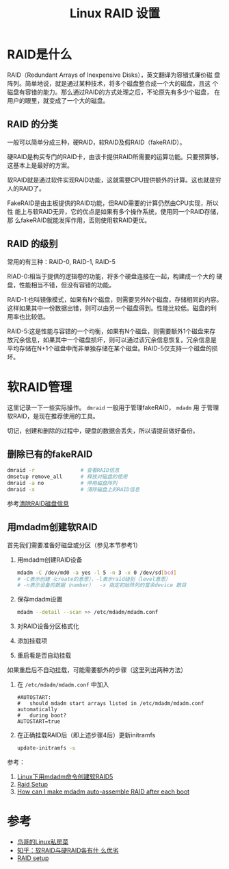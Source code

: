 #+title: Linux RAID 设置

* RAID是什么
RAID（Redundant Arrays of Inexpensive Disks），英文翻译为容错式廉价磁
盘阵列。简单地说，就是通过某种技术，将多个磁盘整合成一个大的磁盘，且这
个磁盘有容错的能力。那么通过RAID的方式处理之后，不论原先有多少个磁盘，
在用户的眼里，就变成了一个大的磁盘。

** RAID 的分类
一般可以简单分成三种，硬RAID，软RAID及假RAID（fakeRAID）。

硬RAID是构买专门的RAID卡，由该卡提供RAID所需要的运算功能。只要预算够，
这基本上是最好的方案。

软RAID就是通过软件实现RAID功能，这就需要CPU提供额外的计算。这也就是穷
人的RAID了。

FakeRAID是由主板提供的RAID功能，但RAID需要的计算仍然由CPU实现，所以性
能上与软RAID无异，它的优点是如果有多个操作系统，使用同一个RAID存储，那
么fakeRAID就能发挥作用，否则使用软RAID更优。

** RAID 的级别
常用的有三种：RAID-0, RAID-1, RAID-5

RIAD-0:相当于提供的逻辑卷的功能，将多个硬盘连接在一起，构建成一个大的
硬盘，性能相当不错，但没有容错的功能。

RAID-1:也叫镜像模式，如果有N个磁盘，则需要另外N个磁盘，存储相同的内容。
这样如果其中一份数据出错，则可以由另一个磁盘得到。性能比较低。磁盘的利
用率也比较低。

RAID-5:这是性能与容错的一个均衡，如果有N个磁盘，则需要额外1个磁盘来存
放冗余信息，如果其中一个磁盘损坏，则可以通过该冗余信息恢复。冗余信息是
平均存储在N+1个磁盘中而非单独存储在某个磁盘。RAID-5仅支持一个磁盘的损
坏。

* 软RAID管理
这里记录一下一些实际操作。 =dmraid= 一般用于管理fakeRAID， =mdadm= 用
于管理软RAID，是现在推荐使用的工具。

切记，创建和删除的过程中，硬盘的数据会丢失，所以请提前做好备份。

** 删除已有的fakeRAID
#+begin_src sh
  dmraid -r               # 查看RAID信息
  dmsetup remove_all      # 释放对磁盘的使用
  dmraid -a no            # 停用磁盘阵列
  dmraid -x               # 清除磁盘上的RAID信息
#+end_src
参考[[http://ju.outofmemory.cn/entry/76466][清除RAID磁盘信息]]

** 用mdadm创建软RAID

首先我们需要准备好磁盘或分区（参见本节参考1）

1. 用mdadm创建RAID设备
   #+begin_src sh
     mdadm -C /dev/md0 -a yes -l 5 -n 3 -x 0 /dev/sd[bcd] 
     # -C表示创建（create的意思），-l表示raid级别（level意思） 
     # -n表示设备的数据（number）  -x 指定初始阵列的富余device 数目
   #+end_src
2. 保存mdadm设置
   #+begin_src sh
     mdadm --detail --scan >> /etc/mdadm/mdadm.conf
   #+end_src
3. 对RAID设备分区格式化
4. 添加挂载项
5. 重启看是否自动挂载

如果重启后不自动挂载，可能需要额外的步骤（这里列出两种方法）
1. 在 =/etc/mdadm/mdadm.conf= 中加入
   #+begin_example
     #AUTOSTART:
     #   should mdadm start arrays listed in /etc/mdadm/mdadm.conf automatically
     #   during boot?
     AUTOSTART=true
   #+end_example
2. 在正确挂载RAID后（即上述步骤4后）更新initramfs
   #+begin_src sh
     update-initramfs -u
   #+end_src

参考：
1. [[http://www.linuxidc.com/Linux/2012-06/62354.htm][Linux下用mdadm命令创建软RAID5]]
2. [[https://raid.wiki.kernel.org/index.php/RAID_setup#Create_RAID_device][Raid Setup]]
3. [[http://superuser.com/questions/287462/how-can-i-make-mdadm-auto-assemble-raid-after-each-boot][How can I make mdadm auto-assemble RAID after each boot]]

* 参考
- [[http://vbird.dic.ksu.edu.tw/linux_basic/0420quota.php][鸟哥的Linux私房菜]]
- [[http://www.zhihu.com/question/19613331][知乎：软RAID与硬RAID各有什
  么优劣]]
- [[https://raid.wiki.kernel.org/index.php/RAID_setup][RAID setup]]
